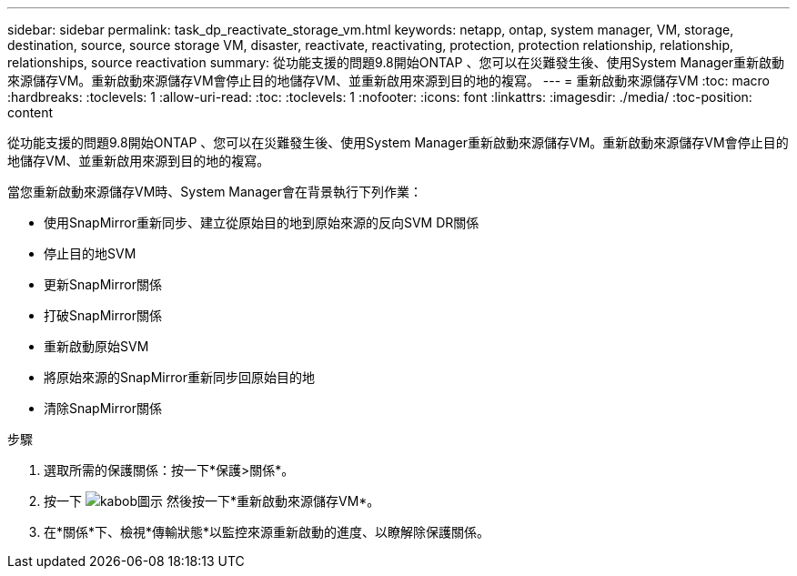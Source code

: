 ---
sidebar: sidebar 
permalink: task_dp_reactivate_storage_vm.html 
keywords: netapp, ontap, system manager, VM, storage, destination, source, source storage VM, disaster, reactivate, reactivating, protection, protection relationship, relationship, relationships, source reactivation 
summary: 從功能支援的問題9.8開始ONTAP 、您可以在災難發生後、使用System Manager重新啟動來源儲存VM。重新啟動來源儲存VM會停止目的地儲存VM、並重新啟用來源到目的地的複寫。 
---
= 重新啟動來源儲存VM
:toc: macro
:hardbreaks:
:toclevels: 1
:allow-uri-read: 
:toc: 
:toclevels: 1
:nofooter: 
:icons: font
:linkattrs: 
:imagesdir: ./media/
:toc-position: content


[role="lead"]
從功能支援的問題9.8開始ONTAP 、您可以在災難發生後、使用System Manager重新啟動來源儲存VM。重新啟動來源儲存VM會停止目的地儲存VM、並重新啟用來源到目的地的複寫。

當您重新啟動來源儲存VM時、System Manager會在背景執行下列作業：

* 使用SnapMirror重新同步、建立從原始目的地到原始來源的反向SVM DR關係
* 停止目的地SVM
* 更新SnapMirror關係
* 打破SnapMirror關係
* 重新啟動原始SVM
* 將原始來源的SnapMirror重新同步回原始目的地
* 清除SnapMirror關係


.步驟
. 選取所需的保護關係：按一下*保護>關係*。
. 按一下 image:icon_kabob.gif["kabob圖示"] 然後按一下*重新啟動來源儲存VM*。
. 在*關係*下、檢視*傳輸狀態*以監控來源重新啟動的進度、以瞭解除保護關係。

